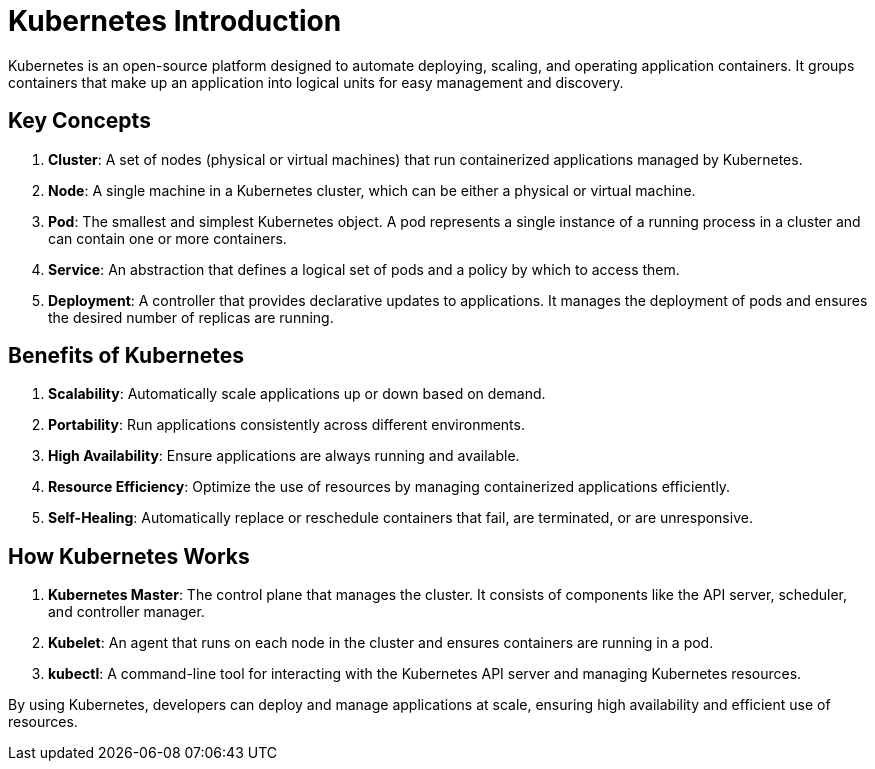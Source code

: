 = Kubernetes Introduction

Kubernetes is an open-source platform designed to automate deploying, scaling, and operating application containers. It groups containers that make up an application into logical units for easy management and discovery.

== Key Concepts

. **Cluster**: A set of nodes (physical or virtual machines) that run containerized applications managed by Kubernetes.
. **Node**: A single machine in a Kubernetes cluster, which can be either a physical or virtual machine.
. **Pod**: The smallest and simplest Kubernetes object. A pod represents a single instance of a running process in a cluster and can contain one or more containers.
. **Service**: An abstraction that defines a logical set of pods and a policy by which to access them.
. **Deployment**: A controller that provides declarative updates to applications. It manages the deployment of pods and ensures the desired number of replicas are running.

== Benefits of Kubernetes

. **Scalability**: Automatically scale applications up or down based on demand.
. **Portability**: Run applications consistently across different environments.
. **High Availability**: Ensure applications are always running and available.
. **Resource Efficiency**: Optimize the use of resources by managing containerized applications efficiently.
. **Self-Healing**: Automatically replace or reschedule containers that fail, are terminated, or are unresponsive.

== How Kubernetes Works

. **Kubernetes Master**: The control plane that manages the cluster. It consists of components like the API server, scheduler, and controller manager.
. **Kubelet**: An agent that runs on each node in the cluster and ensures containers are running in a pod.
. **kubectl**: A command-line tool for interacting with the Kubernetes API server and managing Kubernetes resources.

By using Kubernetes, developers can deploy and manage applications at scale, ensuring high availability and efficient use of resources.